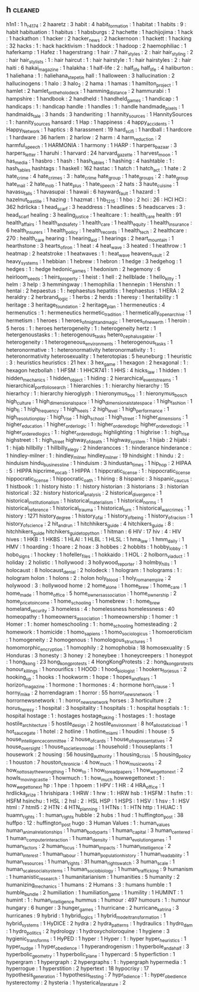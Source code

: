 ** h                           :cleaned:
h1n1                           : 1
h_r_4174                       : 2
haaretz                        : 3
habit                          : 4
habit_formation                : 1
habitat                        : 1
habits                         : 9   : habit
habituation                    : 1
habitus                        : 1
habsburgs                      : 2
hachette                       : 1
hachijojima                    : 1
hack                           : 1
hackathon                      : 1
hacker                         : 2
hacker_news                    : 2
hackernoon                     : 1
hackett                        : 1
hacking                        : 32
hacks                          : 1   : hack
hacktivism                     : 1
haddock                        : 1
hadoop                         : 2
haemophiliac                   : 1
haferkamp                      : 1
Hafez                          : 1
hagerstrang                    : 1
hair                           : 7
hair_styles                    : 2   : hair
hair_styling                   : 2   : hair
hair_stylists                  : 1   : hair
haircut                        : 1   : hair
hairstyle                      : 1   : hair
hairstyles                     : 2   : hair
haiti                          : 6
hakai_magazine                 : 1
halakha                        : 1
half-life                      : 2   : half_life
half_life                      : 4
haliburton                     : 1
haliehana                      : 1   : haliehana_stepetin
hall                           : 1
halloween                      : 3
hallucination                  : 2
hallucinogens                  : 1
halo                           : 3
halo_2                         : 2
hama                           : 1
hamas                          : 1
hamilton_project               : 1
hamlet                         : 2
hamlet_on_the_holodeck         : 1
hamming_distance               : 2
hammurabi                      : 1
hampshire                      : 1
handbook                       : 2
handheld                       : 1
handheld_games                 : 1
handicap                       : 1
handicaps                      : 1   : handicap
handle                         : 1
handles                        : 1   : handle
handmade_pixels                : 1
handmaids_tale                 : 3
hands                          : 3
handwriting                    : 1
hannity_sources                : 1
HannitySources                 : 1   : hannity_sources
hansard                        : 1
Hap                            : 1
happiness                      : 4
happy_accidents                : 1
Happy_Network                  : 1
haptics                        : 8
harassment                     : 19
hard_scifi                     : 1
hardball                       : 1
hardcore                       : 1
hardware                       : 36
harlem                         : 2
harlow                         : 2
harm                           : 4
harm_reduction                 : 2
harmful_speech                 : 1
HARMONIA                       : 1
harmony                        : 1
HARP                           : 1
harpers_bazaar                 : 3
harpers_letter                 : 1
haruhi                         : 1
harvard                        : 24
harvard_gazette                : 1
harvest_moon                   : 1
has_media                      : 1
hasbro                         : 1
hash                           : 1
hash_tables                    : 1
hashing                        : 4
hashtable                      : 1   : hash_tables
hashtags                       : 1
haskell                        : 162
hastac                         : 1
hatch                          : 1
hatch_act                      : 1
hate                           : 2
hate_crime                     : 4
hate_crimes                    : 3   : hate_crime
hate_group                     : 1
hate_groups                    : 2   : hate_group
hate_mail                      : 2
hate_mob                       : 1
hate_plus                      : 1
hate_speech                    : 2
hats                           : 3
haute_cuisine                  : 1
havasu_falls                   : 1
havasupai                      : 1
hawaii                         : 6
hayward_fault                  : 1
hazard                         : 1
hazelnut_bastille              : 1
hazing                         : 1
hazmat                         : 1
hb_1215                        : 1
hbo                            : 2
hci                            : 26  : HCI
HCI                            : 362
hdrlicka                       : 1
head_scarf                     : 3
headdress                      : 1
headlines                      : 5
headscarves                    : 3   : head_scarf
healing                        : 3
healing_justice                : 1
healtcare                      : 1   : health_care
health                         : 91
health_affairs                 : 1
health_and_safety              : 1
health_care                    : 1
health_equity                  : 1
health_insurance               : 6
health_insurers                : 1
health_policy                  : 1
health_records                 : 1
health_tech                    : 2
healthcare                     : 270 : health_care
hearing                        : 1
hearing_aid                    : 1
hearings                       : 2
heart_mountain                 : 1
hearthstone                    : 3
hearts_of_iron                 : 1
heat                           : 4
heat_wave                      : 3
heated                         : 1
heathrow                       : 1
heatmap                        : 2
heatstroke                     : 1
heatwaves                      : 1   : heat_wave
heavens_vault                  : 2
heavy_systems                  : 1
hebbian                        : 1
hebrew                         : 1
hebron                         : 1
hedge                          : 3
hedgehog                       : 1
hedges                         : 1   : hedge
hedonic_games                  : 1
hedonism                       : 2
hegemony                       : 6
heirloom_seeds                 : 1
heirs_property                 : 1
heist                          : 1
hell                           : 2
hellblade                      : 1
hello_kitty                    : 1
helm                           : 3
help                           : 3
hemmingway                     : 1
hemophilia                     : 1
hennepin                       : 1
Henshin                        : 1
hentai                         : 2
hepaestus                      : 1   : hephaestus
hepatitis                      : 1
hephaestus                     : 1
HERA                           : 2
heraldry                       : 2
herbrand_logic                 : 1
herbs                          : 2
herds                          : 1
heresy                         : 1
heritability                   : 1
heritage                       : 3
heritage_foundation            : 2
heritage_plan                  : 1
hermeneutics                   : 4
hermenutics                    : 1   : hermeneutics
hermetic_tradition             : 1
hermetically_open_archive      : 1
hermetism                      : 1
heroes                         : 1
heroes_of_might_and_magic      : 1
heroes_of_newerth              : 1
heroin                         : 5
heros                          : 1 : heroes
herterogeneity                 : 1   : heterogeneity
hertz                          : 1
hetergenoustasks               : 1   : heterogenous_tasks
hetero_cephalus_gabler         : 1
heterogeneity                  : 1
heterogeneous_environments     : 1
heterogenous_tasks             : 1
heteronormative                : 1   : heteronormativity
heteronormativity              : 1   : heteronormativity
heterosexuality                : 1
heterotopias                   : 5
heuneburg                      : 1
heuristic                      : 3   : heuristics
heuristics                     : 21
hex                            : 3
hex_game                       : 1
hexagon                        : 2
hexagonal                      : 1   : hexagon
hezbollah                      : 1
HFSM                           : 1
HHCR741                        : 1
HHS                            : 4
hicks_law                      : 1
hidden                         : 1
hidden_mechanics               : 1
hidden_object                  : 1
hiding                         : 2
hierarchical_event_streams     : 1
hierarchical_portfolio_search  : 1
hierarchies                    : 1   : hierarchy
hierarchy                      : 15
hierarhcy                      : 1   : hierarchy
hieroglyph                     : 1
hieronymus_bos                 : 1   : hieronymus_bosch
high_culture                   : 1
high_dimensional_space         : 1
high_dimensional_state_space   : 1
high_fashion                   : 1
high_fi                        : 1
high_frequency                 : 1
high_heels                     : 2
high_level                     : 1
high_performance               : 1
high_resolution_play           : 1
high_rise                      : 1
high_school                    : 1
high_street                    : 1
higher_dimensions              : 1
higher_education               : 1
higher_order_logic             : 1 : higher_ordered_logic
higher_ordered_logic           : 1
higher_ordered_logics          : 1   : higher_ordered_logic
highlighting                   : 1
highrise                       : 1   : high_rise
highstreet                     : 1   : high_street
highway_of_death               : 1
highway_system                 : 1
hijab                          : 2
hijabi                         : 1   : hijab
hillbilly                      : 1
hillbilly_elegy                : 2
hinderancces                   : 1   : hinderance
hinderance                     : 1
hindley-milner                 : 1   : hindley_milner
hindley_milner                 : 19
hindsight                      : 1
hindu                          : 2   : hinduism
hindu_business_line            : 1
hinduism                       : 3
hindustan_times                : 1
hip_hop                        : 2
HIPAA                          : 5   : HIPPA
hipcrime_vocab                 : 1
HIPPA                          : 1
hippcratic_license             : 1   : hippocratic_license
hippocratic_license            : 1
hippocratic_oath               : 1
hiring                         : 8
hispanic                       : 3
hispanic_caucus                : 1
histbook                       : 1   : history
histo                          : 1   : history
historian                      : 3
historians                     : 3   : historian
historical                     : 32  : history
historical_analysis            : 2
historical_divergence          : 1
historical_institutionalism    : 1
historical_materialism         : 1
historical_norms               : 1
historical_reference           : 1
historical_trauma              : 1
historical_turn                : 1
historical_war_crimes          : 1
history                        : 1271
history_degree                 : 1
history_of_ai                  : 1
history_of_being               : 1
history_of_racism              : 1
history_of_science             : 2
hit_and_run                    : 1
hitchhikers_guide              : 4
hitchikers_guide               : 8   : hitchhikers_guide
hitchikers_guide_to_python     : 1
hitman                         : 6
HIV                            : 17
hiv                            : 4   : HIV
hives                          : 1
HKB                            : 1
HKBS                           : 1
HLAI                           : 1
HLBL                           : 1
HLSL                           : 1
hma_law                        : 1
hmm_daily                      : 1
HMV                            : 1
hoarding                       : 1
hoare                          : 2
hoax                           : 3
hobbes                         : 2
hobbits                        : 1
hobby_lobby                    : 1
hobo_signs                     : 1
hockey                         : 1
hofeller_files                 : 1
hokkaido                       : 1
HOL                            : 2
holborn_viaduct                : 1
holiday                        : 2
holistic                       : 1
hollywood                      : 3
hollywood_reporter             : 3
holmby_hills                   : 1
holocaust                      : 8
holocaust_denial               : 2
holodeck                       : 1
hologram                       : 1
holograms                      : 1 : hologram
holon                          : 1
holons                         : 2   : holon
holy_blood                     : 1
holy_roman_empire              : 2
holywood                       : 3   : hollywood
home                           : 2
home_alone                     : 1
home_brew                      : 1
home_care                      : 1
home_made                      : 1
home_office                    : 5
home_owners_association        : 1
home_ownership                 : 2
home_price_to_income           : 1
home_schooling                 : 1
homebrew                       : 1   : home_brew
homeland_security              : 3
homeless                       : 4   : homelessness
homelessness                   : 40
homeopathy                     : 1
homeowners_association         : 1
homeownership                  : 1
homer                          : 1
Homer                          : 1   : homer
homeschooling                  : 1   : home_schooling
homesteading                   : 2
homework                       : 1
homicide                       : 1
homo_sapiens                   : 1
homo_sociologicus              : 1
homoeroticism                  : 1
homogeneity                    : 2
homogenous                     : 1
homologous_structures          : 1
homomorphic_encryption         : 1
homophily                      : 2
homophobia                     : 18
homosexuality                  : 5
Honduras                       : 3
honesty                        : 3
honey                          : 2
honeybee                       : 1
honeycreepers                  : 1
honeypot                       : 1
hong_kong                      : 23
hong_kong_protests             : 4
HongKongProtests               : 2   : hong_kong_protests
honour_killings                : 1
honourifics                    : 1
HOOD                           : 1
hood_biologist                 : 1
hookers_for_jesus              : 2
hooking_up                     : 1
hooks                          : 1
hookworm                       : 1
hope                           : 1
hopes_and_fears                : 1
horizon_magazine               : 1
hormone                        : 1
hormones                       : 4   : hormone
horn_clause                    : 1
horny_mike                     : 2
horrendagram                   : 1
horror                         : 55
horror_news_network            : 1
horrornewsnetwork              : 1   : horror_news_network
horses                         : 3
horticulture                   : 2
horus_heresy                   : 1
hospital                       : 3
hospitality                    : 1
hospitals                      : 1   : hospital
hosptials                      : 1   : hospital
hostage                        : 1   : hostages
hostage_taking                 : 1
hostages                       : 1   : hostage
hostile_architecture           : 5
hostile_design                 : 2
hostile_environment            : 8
hot_allostatic_load            : 1
hot_sauce_gate                 : 1
hotel                          : 2
hotline                        : 1
hotline_miami                  : 1
houdini                        : 1
house                          : 5
house_intelligence_committee   : 2
house_of_cards                 : 1
house_of_representatives       : 2
house_oversight                : 1
house_societies_model          : 1
household                      : 1
houseplants                    : 1
housework                      : 2
housing                        : 56
housing_authority              : 1
housing_crisis                 : 5
housing_policy                 : 1
houston                        : 7
houston_chronicle              : 4
how_much                       : 1
how_music_works                : 2
how_not_to_say_the_wrong_thing : 1
how_to                         : 1
how_to_read_papers             : 1
how_we_get_to_next             : 2
howls_moving_castle            : 1
howmuch                        : 1   : how_much
howwegettonext                 : 1   : how_we_get_to_next
hp                             : 1
hpe                            : 1
hpoem                          : 1
HPV                            : 1
HR                             : 4
HRA_office                     : 1
hrdlicka_prize                 : 1
hrishipara                     : 1
HRW                            : 1
hrw                            : 1   : HRW
hsb                            : 1
HSFM                           : 1
hsfm                           : 1   : HSFM
hsinchu                        : 1
HSL                            : 2
hsl                            : 2   : HSL
HSP                            : 1
HSPS                           : 1
HSV                            : 1
hsv                            : 1   : HSV
html                           : 7
html5                          : 2
HTN                            : 4
HTN_planning                   : 1
HTNs                           : 1   : HTN
http                           : 1
HUAC                           : 1
huamn_rights                   : 1 : human_rights
hubble                         : 2
hubs                           : 1
hud                            : 1
huffington_post                : 38
huffpo                         : 12  : huffington_post
hugo                           : 3
Human Values                   : 1 : human_values
human_animal_relationships     : 1
human_body_parts               : 1
human_capital                  : 3
human_centered                 : 1
human_computer_interaction     : 1
human_density                  : 1
human_evolution_games          : 1
human_factors                  : 2
human_focus                    : 1
human_impacts                  : 1
human_intelligence             : 2
human_interest                 : 1
human_labour                   : 1
human_population_history       : 1
human_readability              : 1
human_resources                : 1
human_rights                   : 31
human_rights_watch             : 3
human_scale                    : 1
human_scale_social_systems     : 1
human_sociobiology             : 1
human_trafficking              : 9
humanism                       : 1
humanistic_research            : 1
humanitarianism                : 1
humanities                     : 5
humanity                       : 2
humanizing_mechanics           : 1
humans                         : 2
Humans                         : 3   : humans
humble                         : 1
humble_bundle                  : 2
humiliation                    : 1
humiliation_game               : 1
humility                       : 1
HUMINT                         : 1
humint                         : 1   : human_intelligence
hummus                         : 1
humour                         : 497
humours                        : 1   : humour
hungary                        : 6
hunger                         : 3
hunger_games                   : 1
hurricane                      : 2
hurricane_katrina              : 3
hurricanes                     : 9
hybrid                         : 1
hybrid_logics                  : 1
hybrid_model_transformation    : 1
hybrid_systems                 : 1
HyDICE                         : 2
hydra                          : 2
hydra_patterns                 : 1
hydraulics                     : 1
hydro_dam                      : 1
hydro_politics                 : 2
hydrology                      : 1
hydroxycholoroquine            : 1
hygiene                        : 3
hygienic_transforms            : 1
HyPED                          : 1
hyper                          : 1
Hyper                          : 1   : hyper
hyper_heuristics               : 1
hyper_nudge                    : 1
hyper_obedience                : 1
hyperandrogenism               : 1
hyperbole_and_a_half           : 3
hyperbolic_geometry            : 1
hyperbolic_plane               : 1
hypercard                      : 5
hyperfiction                   : 1
hypergram                      : 1
hypergraph                     : 2
hypergraphs                    : 1   : hypergraph
hypermedia                     : 1
hyperrogue                     : 1
hyperstition                   : 2
hypertext                      : 18
hypocrisy                      : 17
hypothesis_generation          : 1
hypothesis_testing             : 7
hypr_bdience                   : 1   : hyper_obedience
hysterectomy                   : 2
hysteria                       : 1
hysterical_literature          : 2
